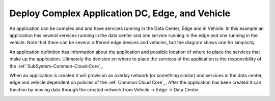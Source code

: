 .. _Scenario-Deploy-Complex-Application-DC,-Edge,-and-Vehicle:

Deploy Complex Application DC, Edge, and Vehicle
================================================
An application can be complex and and have services running in the Data Center, Edge and in Vehicle.
In this example an application has several services running in the data center and one service running
in the edge and one running in the vehicle. Note that there can be several different edge devices and vehicles, but
the diagram shows one for simplicity.

.. image:: Complex-Application-DC-Edge-Vehicle.png

An application definition has information about the application and possible location of where to place the services
that make up the application. Ultimately the decision on where to place the services of the application is the
responsibility of the :ref:`SubSystem-Common-Cloud-Core`_.

.. image:: Deployment-of-Complex-Application.png

When an application is created it will provision an overlay network (or something similar) and services in the data center, edge and vehicle dependent on policies
of the :ref:`Common Cloud Core`_. After the application has been created it can function by moving data through
the created network from Vehicle -> Edge -> Data Center.

.. image:: Deploy-Complex-Application-DC,-Edge,-and-Vehicle.png



